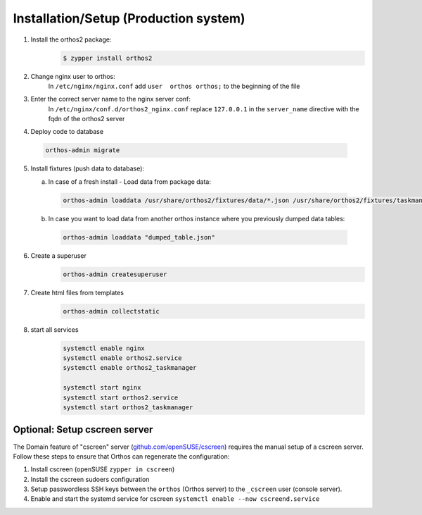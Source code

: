 **************************************
Installation/Setup (Production system)
**************************************

1. Install the orthos2 package:
    .. code-block::

        $ zypper install orthos2

2. Change nginx user to orthos:
    In ``/etc/nginx/nginx.conf`` add ``user  orthos orthos;`` to the beginning of the file

3. Enter the correct server name to the nginx server conf:
    In ``/etc/nginx/conf.d/orthos2_nginx.conf`` replace ``127.0.0.1`` in the ``server_name`` directive with the fqdn of
    the orthos2 server

4. Deploy code to database

  .. code-block::

    orthos-admin migrate

5. Install fixtures (push data to database):

   a. In case of a fresh install - Load data from package data:

    .. code-block::

        orthos-admin loaddata /usr/share/orthos2/fixtures/data/*.json /usr/share/orthos2/fixtures/taskmanager/*.json


   b. In case you want to load data from another orthos instance where you
      previously dumped data tables:

    .. code-block::

        orthos-admin loaddata "dumped_table.json"


6. Create a superuser
    .. code-block::

        orthos-admin createsuperuser

7. Create html files from templates
    .. code-block::

        orthos-admin collectstatic

8. start all services
    .. code-block::

        systemctl enable nginx
        systemctl enable orthos2.service
        systemctl enable orthos2_taskmanager

        systemctl start nginx
        systemctl start orthos2.service
        systemctl start orthos2_taskmanager

Optional: Setup cscreen server
##############################

The Domain feature of "cscreen" server (`github.com/openSUSE/cscreen <https://github.com/openSUSE/cscreen>`_) requires
the manual setup of a cscreen server. Follow these steps to ensure that Orthos can regenerate the configuration:

1. Install cscreen (openSUSE ``zypper in cscreen``)

2. Install the cscreen sudoers configuration

3. Setup passwordless SSH keys between the ``orthos`` (Orthos server) to the ``_cscreen`` user (console server).

4. Enable and start the systemd service for cscreen ``systemctl enable --now cscreend.service``
